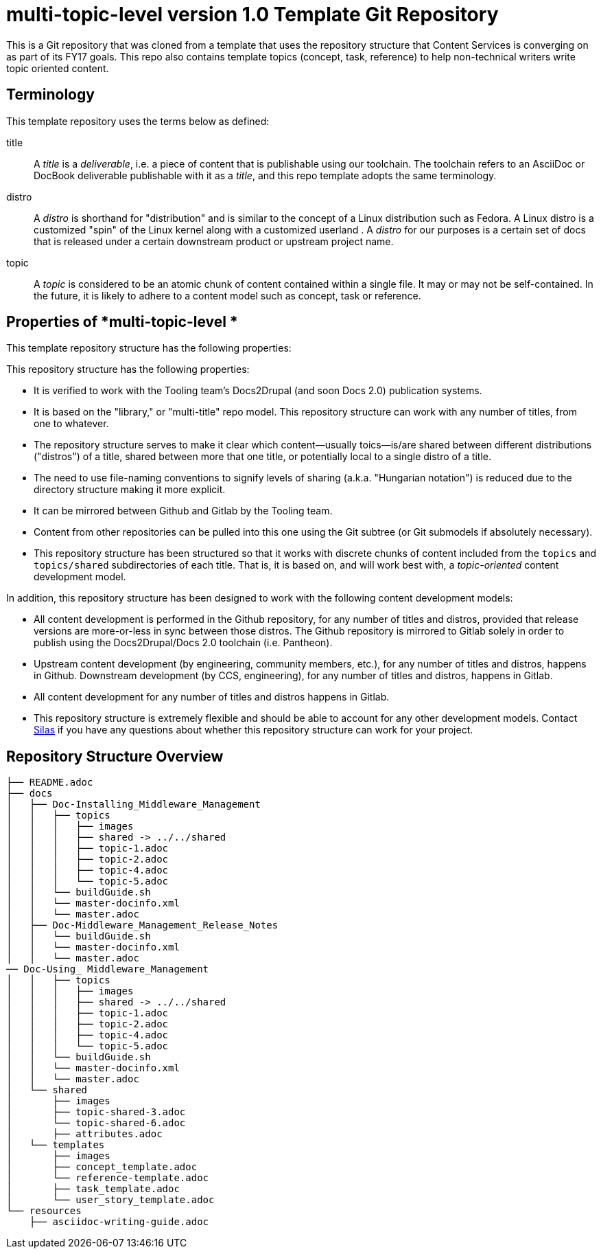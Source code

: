 // The following include would be superior so that the :RepoTemplateVersion and RepoTemplateCodeName attributes are defined in a single place, but includes aren't yet supported in AsciiDoc READMEs on Gitlab.
// include::topics/shared/attributes.adoc[]
// Vote with your emojis! https://gitlab.com/gitlab-org/gitlab-ce/issues/18045

// These two attributes must match their eponymous counterparts in docs/shared/attributes.adoc, or things are b0rked!
:RepoTemplateVersion: 1.0
:RepoTemplateCodeName: multi-topic-level

= {RepoTemplateCodeName}  version {RepoTemplateVersion} Template Git Repository

This is a Git repository that was cloned from a template that uses the repository structure that Content Services is converging on as part of its FY17 goals.  This repo also contains template topics (concept, task, reference) to help non-technical writers write topic oriented content.

== Terminology

This template repository uses the terms below as defined:

title::
  A _title_ is a _deliverable_, i.e. a piece of content that is publishable using our toolchain. The toolchain refers to an AsciiDoc or DocBook deliverable publishable with it as a _title_, and this repo template adopts the same terminology.
//  FIXME: note that title is also the name of a top-level directory that contains deliverables, each of which is defined by a master.adoc file in <titles>/<title>/<distro> subdirectories, provided the name change from docs -> title happens.
distro::
		A _distro_ is shorthand for "distribution" and is similar to the concept of a Linux distribution such as Fedora. A Linux distro is a customized "spin" of the Linux kernel along with a customized userland . A _distro_ for our purposes is a certain set of docs that is released under a certain downstream product or upstream project name.
topic::
  A _topic_ is considered to be an atomic chunk of content contained within a single file. It may or may not be self-contained. In the future, it is likely to adhere to a content model such as concept, task or reference.

== Properties of *{RepoTemplateCodeName} *

This template repository structure has the following properties:

This repository structure has the following properties:

* It is verified to work with the Tooling team's Docs2Drupal (and soon Docs 2.0) publication systems.
//* It is verified that repositories in this format can be localized without issues.
* It is based on the "library," or "multi-title" repo model. This repository structure can work with any number of titles, from one to whatever.
* The repository structure serves to make it clear which content—usually toics—is/are shared between different distributions ("distros") of a title, shared between more that one title, or potentially local to a single distro of a title.
* The need to use file-naming conventions to signify levels of sharing (a.k.a. "Hungarian notation") is reduced due to the directory structure making it more explicit.
* It can be mirrored between Github and Gitlab by the Tooling team.
* Content from other repositories can be pulled into this one using the Git subtree (or Git submodels if absolutely necessary).
* This repository structure has been structured so that it works with discrete chunks of content included from the `topics` and `topics/shared` subdirectories of each title. That is, it is based on, and will work best with, a _topic-oriented_ content development model.

In addition, this repository structure has been designed to work with the following content development models:

* All content development is performed in the Github repository, for any number of titles and distros, provided that release versions are more-or-less in sync between those distros. The Github repository is mirrored to Gitlab solely in order to publish using the Docs2Drupal/Docs 2.0 toolchain (i.e. Pantheon).
* Upstream content development  (by engineering, community members, etc.), for any number of titles and distros, happens in Github. Downstream development (by CCS, engineering), for any number of titles and distros, happens in Gitlab.
* All content development for any number of titles and distros happens in Gitlab.
* This repository structure is extremely flexible and should be able to account for any other development models. Contact mailto:dhensley@redhat.com[Silas] if you have any questions about whether this repository structure can work for your project.

== Repository Structure Overview

----
├── README.adoc
├── docs
│   ├── Doc-Installing_Middleware_Management
│   │   ├── topics
│   │   │   ├── images
│   │   │   ├── shared -> ../../shared
│   │   │   ├── topic-1.adoc
│   │   │   ├── topic-2.adoc
│   │   │   ├── topic-4.adoc
│   │   │   └── topic-5.adoc
│   │   └── buildGuide.sh
│   │   └── master-docinfo.xml
│   │   └── master.adoc
│   ├── Doc-Middleware_Management_Release_Notes
│   │   └── buildGuide.sh
│   │   └── master-docinfo.xml
│   │   └── master.adoc
── Doc-Using_ Middleware_Management
│   │   ├── topics
│   │   │   ├── images
│   │   │   ├── shared -> ../../shared
│   │   │   ├── topic-1.adoc
│   │   │   ├── topic-2.adoc
│   │   │   ├── topic-4.adoc
│   │   │   └── topic-5.adoc
│   │   └── buildGuide.sh
│   │   └── master-docinfo.xml
│   │   └── master.adoc
│   └── shared
│       ├── images
│       ├── topic-shared-3.adoc
│       └── topic-shared-6.adoc
│       ├── attributes.adoc
│   └── templates
│       ├── images
│       ├── concept_template.adoc
│       └── reference-template.adoc
│       ├── task_template.adoc
│       └── user_story_template.adoc
└── resources
    ├── asciidoc-writing-guide.adoc
----
